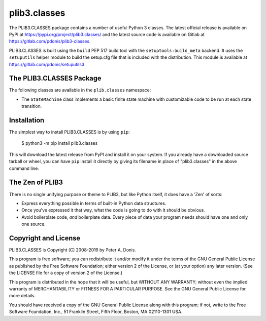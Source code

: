 plib3.classes
=============

The PLIB3.CLASSES package contains a number of useful
Python 3 classes. The latest official release is
available on PyPI at
https://pypi.org/project/plib3.classes/
and the latest source code is available on Gitlab at
https://gitlab.com/pdonis/plib3-classes.

PLIB3.CLASSES is built using the ``build`` PEP 517 build tool
with the ``setuptools:build_meta`` backend. It uses the
``setuputils`` helper module to build the setup.cfg file that
is included with the distribution. This module is available
at https://gitlab.com/pdonis/setuputils3.

The PLIB3.CLASSES Package
-------------------------

The following classes are available in the ``plib.classes`` namespace:

- The ``StateMachine`` class implements a basic finite state machine
  with customizable code to be run at each state transition.

Installation
------------

The simplest way to install PLIB3.CLASSES is by using ``pip``:

    $ python3 -m pip install plib3.classes

This will download the latest release from PyPI and install it
on your system. If you already have a downloaded source tarball or
wheel, you can have ``pip`` install it directly by giving its
filename in place of "plib3.classes" in the above command line.

The Zen of PLIB3
----------------

There is no single unifying purpose or theme to PLIB3, but
like Python itself, it does have a 'Zen' of sorts:

- Express everything possible in terms of built-in Python
  data structures.

- Once you've expressed it that way, what the code is
  going to do with it should be obvious.

- Avoid boilerplate code, *and* boilerplate data. Every
  piece of data your program needs should have one and
  only one source.

Copyright and License
---------------------

PLIB3.CLASSES is Copyright (C) 2008-2019 by Peter A. Donis.

This program is free software; you can redistribute it and/or modify
it under the terms of the GNU General Public License as published by
the Free Software Foundation; either version 2 of the License, or
(at your option) any later version. (See the LICENSE file for a
copy of version 2 of the License.)

This program is distributed in the hope that it will be useful,
but WITHOUT ANY WARRANTY; without even the implied warranty of
MERCHANTABILITY or FITNESS FOR A PARTICULAR PURPOSE.  See the
GNU General Public License for more details.

You should have received a copy of the GNU General Public License
along with this program; if not, write to the Free Software
Foundation, Inc., 51 Franklin Street, Fifth Floor, Boston, MA 02110-1301 USA.
